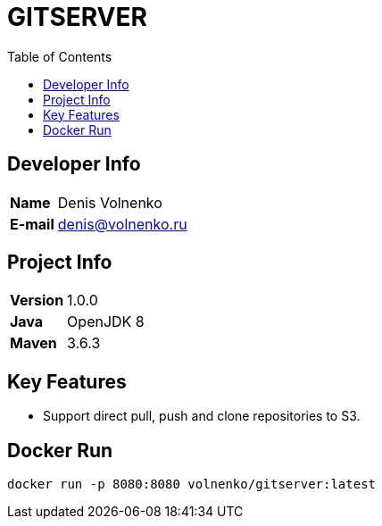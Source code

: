 = GITSERVER
:toc:

== Developer Info

[cols="20,80"]
|===

|*Name*
|Denis Volnenko

|*E-mail*
|denis@volnenko.ru

|===

== Project Info

[cols="20,80"]
|===

|*Version*
|1.0.0

|*Java*
|OpenJDK 8

|*Maven*
|3.6.3

|===

== Key Features

* Support direct  pull, push and clone repositories to S3.

== Docker Run

----
docker run -p 8080:8080 volnenko/gitserver:latest
----
